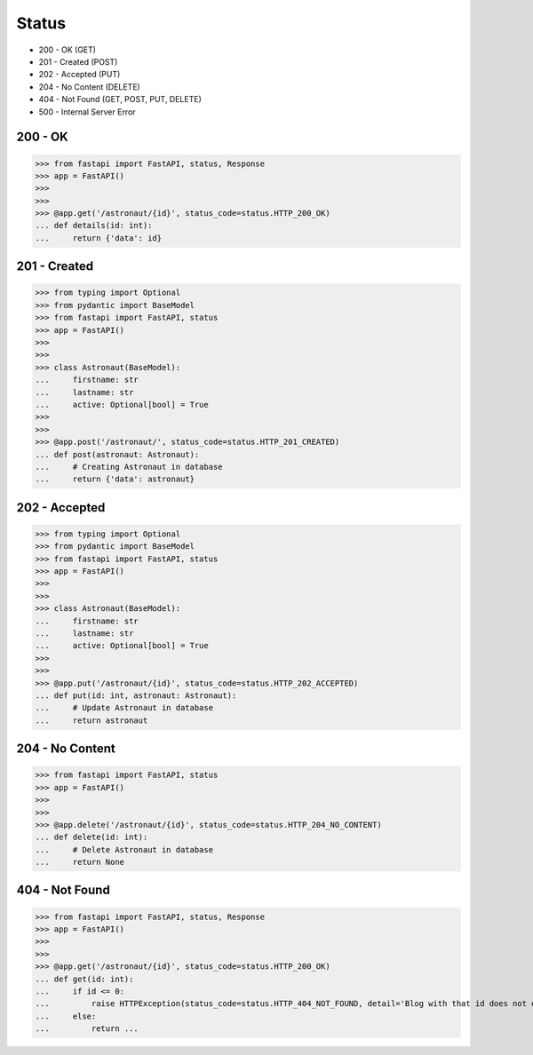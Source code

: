 Status
======
* 200 - OK (GET)
* 201 - Created (POST)
* 202 - Accepted (PUT)
* 204 - No Content (DELETE)
* 404 - Not Found (GET, POST, PUT, DELETE)
* 500 - Internal Server Error


200 - OK
--------
>>> from fastapi import FastAPI, status, Response
>>> app = FastAPI()
>>>
>>>
>>> @app.get('/astronaut/{id}', status_code=status.HTTP_200_OK)
... def details(id: int):
...     return {'data': id}


201 - Created
-------------
>>> from typing import Optional
>>> from pydantic import BaseModel
>>> from fastapi import FastAPI, status
>>> app = FastAPI()
>>>
>>>
>>> class Astronaut(BaseModel):
...     firstname: str
...     lastname: str
...     active: Optional[bool] = True
>>>
>>>
>>> @app.post('/astronaut/', status_code=status.HTTP_201_CREATED)
... def post(astronaut: Astronaut):
...     # Creating Astronaut in database
...     return {'data': astronaut}


202 - Accepted
--------------
>>> from typing import Optional
>>> from pydantic import BaseModel
>>> from fastapi import FastAPI, status
>>> app = FastAPI()
>>>
>>>
>>> class Astronaut(BaseModel):
...     firstname: str
...     lastname: str
...     active: Optional[bool] = True
>>>
>>>
>>> @app.put('/astronaut/{id}', status_code=status.HTTP_202_ACCEPTED)
... def put(id: int, astronaut: Astronaut):
...     # Update Astronaut in database
...     return astronaut


204 - No Content
----------------
>>> from fastapi import FastAPI, status
>>> app = FastAPI()
>>>
>>>
>>> @app.delete('/astronaut/{id}', status_code=status.HTTP_204_NO_CONTENT)
... def delete(id: int):
...     # Delete Astronaut in database
...     return None


404 - Not Found
---------------
>>> from fastapi import FastAPI, status, Response
>>> app = FastAPI()
>>>
>>>
>>> @app.get('/astronaut/{id}', status_code=status.HTTP_200_OK)
... def get(id: int):
...     if id <= 0:
...         raise HTTPException(status_code=status.HTTP_404_NOT_FOUND, detail='Blog with that id does not exists')
...     else:
...         return ...
